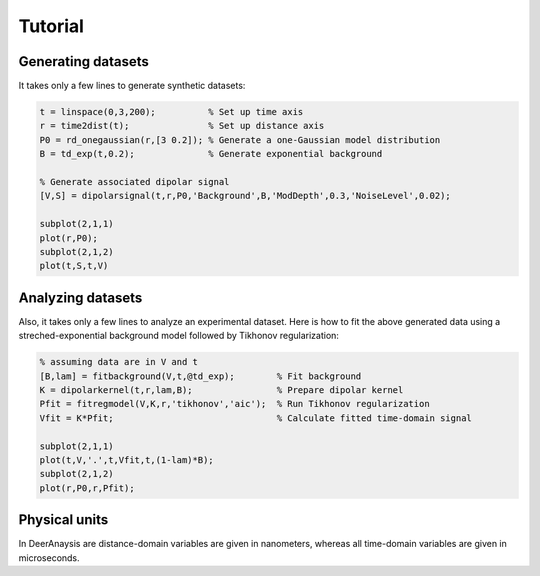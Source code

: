 Tutorial
=======================================================

Generating datasets
------------------------------

It takes only a few lines to generate synthetic datasets:

.. code-block:: matlab
    

    t = linspace(0,3,200);          % Set up time axis
    r = time2dist(t);               % Set up distance axis
    P0 = rd_onegaussian(r,[3 0.2]); % Generate a one-Gaussian model distribution
    B = td_exp(t,0.2);              % Generate exponential background
    
    % Generate associated dipolar signal
    [V,S] = dipolarsignal(t,r,P0,'Background',B,'ModDepth',0.3,'NoiseLevel',0.02);
    
    subplot(2,1,1)
    plot(r,P0);
    subplot(2,1,2)
    plot(t,S,t,V)

Analyzing datasets
------------------------------

Also, it takes only a few lines to analyze an experimental dataset. Here is how to fit the above generated data using a streched-exponential background model followed by Tikhonov regularization:

.. code-block:: matlab
    
    % assuming data are in V and t
    [B,lam] = fitbackground(V,t,@td_exp);        % Fit background
    K = dipolarkernel(t,r,lam,B);                % Prepare dipolar kernel
    Pfit = fitregmodel(V,K,r,'tikhonov','aic');  % Run Tikhonov regularization
    Vfit = K*Pfit;                               % Calculate fitted time-domain signal
    
    subplot(2,1,1)
    plot(t,V,'.',t,Vfit,t,(1-lam)*B);
    subplot(2,1,2)
    plot(r,P0,r,Pfit);


.. _physicalunits:

Physical units
------------------------------

In DeerAnaysis are distance-domain variables are given in nanometers, whereas all time-domain variables are given in microseconds.